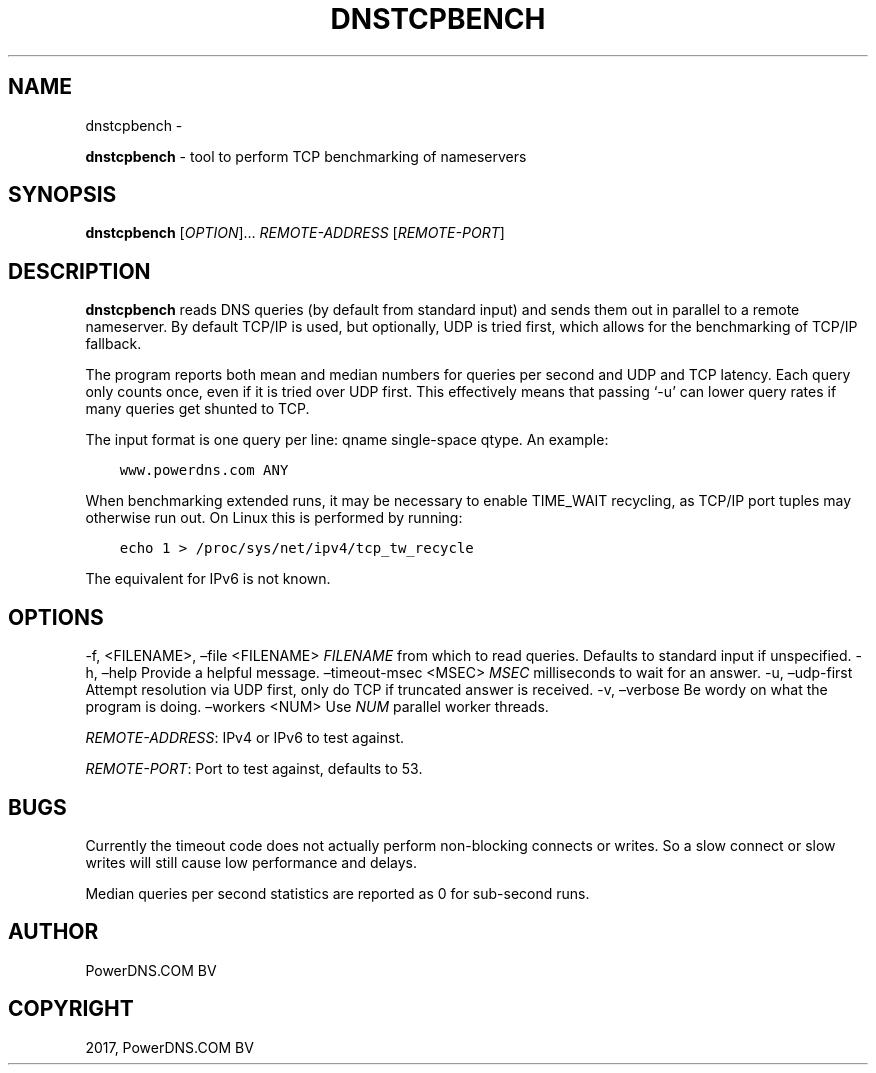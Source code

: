 .\" Man page generated from reStructuredText.
.
.TH "DNSTCPBENCH" "1" "Nov 30, 2017" "4.1" "PowerDNS Recursor"
.SH NAME
dnstcpbench \- 
.
.nr rst2man-indent-level 0
.
.de1 rstReportMargin
\\$1 \\n[an-margin]
level \\n[rst2man-indent-level]
level margin: \\n[rst2man-indent\\n[rst2man-indent-level]]
-
\\n[rst2man-indent0]
\\n[rst2man-indent1]
\\n[rst2man-indent2]
..
.de1 INDENT
.\" .rstReportMargin pre:
. RS \\$1
. nr rst2man-indent\\n[rst2man-indent-level] \\n[an-margin]
. nr rst2man-indent-level +1
.\" .rstReportMargin post:
..
.de UNINDENT
. RE
.\" indent \\n[an-margin]
.\" old: \\n[rst2man-indent\\n[rst2man-indent-level]]
.nr rst2man-indent-level -1
.\" new: \\n[rst2man-indent\\n[rst2man-indent-level]]
.in \\n[rst2man-indent\\n[rst2man-indent-level]]u
..
.sp
\fBdnstcpbench\fP \- tool to perform TCP benchmarking of nameservers
.SH SYNOPSIS
.sp
\fBdnstcpbench\fP [\fIOPTION\fP]… \fIREMOTE\-ADDRESS\fP [\fIREMOTE\-PORT\fP]
.SH DESCRIPTION
.sp
\fBdnstcpbench\fP reads DNS queries (by default from standard input) and
sends them out in parallel to a remote nameserver. By default TCP/IP is
used, but optionally, UDP is tried first, which allows for the
benchmarking of TCP/IP fallback.
.sp
The program reports both mean and median numbers for queries per second
and UDP and TCP latency. Each query only counts once, even if it is
tried over UDP first. This effectively means that passing ‘\-u’ can lower
query rates if many queries get shunted to TCP.
.sp
The input format is one query per line: qname single\-space qtype. An
example:
.INDENT 0.0
.INDENT 3.5
.sp
.nf
.ft C
www.powerdns.com ANY
.ft P
.fi
.UNINDENT
.UNINDENT
.sp
When benchmarking extended runs, it may be necessary to enable
TIME_WAIT recycling, as TCP/IP port tuples may otherwise run out. On
Linux this is performed by running:
.INDENT 0.0
.INDENT 3.5
.sp
.nf
.ft C
echo 1 > /proc/sys/net/ipv4/tcp_tw_recycle
.ft P
.fi
.UNINDENT
.UNINDENT
.sp
The equivalent for IPv6 is not known.
.SH OPTIONS
.sp
\-f, <FILENAME>, –file <FILENAME>       \fIFILENAME\fP from which to read queries. Defaults to standard input if unspecified.
\-h, –help                              Provide a helpful message.
–timeout\-msec <MSEC>                   \fIMSEC\fP milliseconds to wait for an answer.
\-u, –udp\-first                         Attempt resolution via UDP first, only do TCP if truncated answer is received.
\-v, –verbose                           Be wordy on what the program is doing.
–workers <NUM>                         Use \fINUM\fP parallel worker threads.
.sp
\fIREMOTE\-ADDRESS\fP: IPv4 or IPv6 to test against.
.sp
\fIREMOTE\-PORT\fP: Port to test against, defaults to 53.
.SH BUGS
.sp
Currently the timeout code does not actually perform non\-blocking
connects or writes. So a slow connect or slow writes will still cause
low performance and delays.
.sp
Median queries per second statistics are reported as 0 for sub\-second
runs.
.SH AUTHOR
PowerDNS.COM BV
.SH COPYRIGHT
2017, PowerDNS.COM BV
.\" Generated by docutils manpage writer.
.
